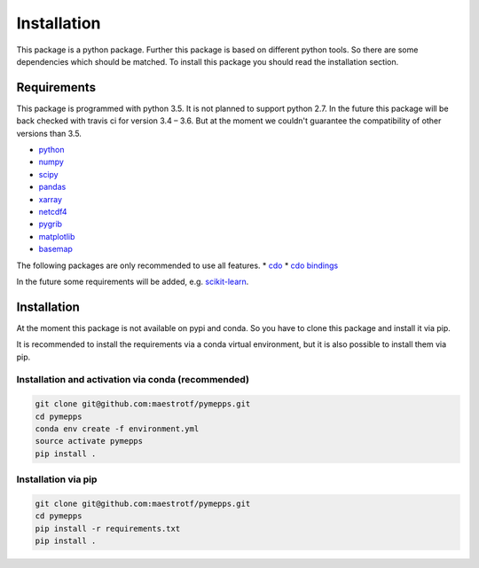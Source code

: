 Installation
============

This package is a python package. Further this package is based on different
python tools. So there are some dependencies which should be matched. To install
this package you should read the installation section.

Requirements
------------
This package is programmed with python 3.5. It is not planned to support python
2.7. In the future this package will be back checked with travis ci for version
3.4 – 3.6. But at the moment we couldn't guarantee the compatibility of other
versions than 3.5.

* `python <https://www.python.org/>`_
* `numpy <http://www.numpy.org/>`_
* `scipy <https://www.scipy.org/>`_
* `pandas <http://pandas.pydata.org/>`_
* `xarray <http://xarray.pydata.org/>`_
* `netcdf4 <http://unidata.github.io/netcdf4-python/>`_
* `pygrib <https://github.com/jswhit/pygrib>`_
* `matplotlib <https://matplotlib.org/>`_
* `basemap <https://matplotlib.org/basemap/users/intro.html>`_

The following packages are only recommended to use all features.
* `cdo <https://code.zmaw.de/projects/cdo/>`_
* `cdo bindings <https://github.com/Try2Code/cdo-bindings>`_

In the future some requirements will be added, e.g.
`scikit-learn <http://scikit-learn.org>`_.

Installation
------------
At the moment this package is not available on pypi and conda. So you have to
clone this package and install it via pip.

It is recommended to install the requirements via a conda virtual environment,
but it is also possible to install them via pip.

Installation and activation via conda (recommended)
^^^^^^^^^^^^^^^^^^^^^^^^^^^^^^^^^^^^^^^^^^^^^^^^^^^
.. code:: sh

    git clone git@github.com:maestrotf/pymepps.git
    cd pymepps
    conda env create -f environment.yml
    source activate pymepps
    pip install .

Installation via pip
^^^^^^^^^^^^^^^^^^^^
.. code:: sh

    git clone git@github.com:maestrotf/pymepps.git
    cd pymepps
    pip install -r requirements.txt
    pip install .
